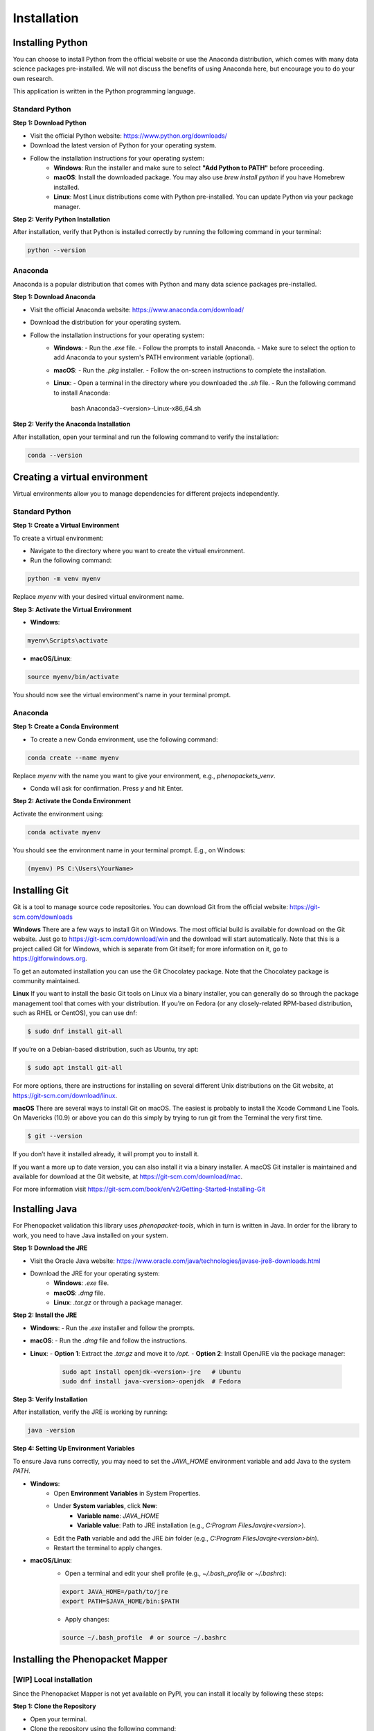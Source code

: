 Installation
============

Installing Python
-----------------

You can choose to install Python from the official website or use the Anaconda distribution, which comes with many data science packages pre-installed. We will not discuss the benefits of using Anaconda here, but encourage you to do your own research.

This application is written in the Python programming language.

Standard Python
~~~~~~~~~~~~~~~

**Step 1: Download Python**

* Visit the official Python website: https://www.python.org/downloads/
* Download the latest version of Python for your operating system.
* Follow the installation instructions for your operating system:
   - **Windows**: Run the installer and make sure to select **"Add Python to PATH"** before proceeding.
   - **macOS**: Install the downloaded package. You may also use `brew install python` if you have Homebrew installed.
   - **Linux**: Most Linux distributions come with Python pre-installed. You can update Python via your package manager.

**Step 2: Verify Python Installation**

After installation, verify that Python is installed correctly by running the following command in your terminal:

.. code-block:: bash

    python --version

Anaconda
~~~~~~~~

Anaconda is a popular distribution that comes with Python and many data science packages pre-installed.

**Step 1: Download Anaconda**

* Visit the official Anaconda website: https://www.anaconda.com/download/
* Download the distribution for your operating system.
* Follow the installation instructions for your operating system:
   - **Windows**:
     - Run the `.exe` file.
     - Follow the prompts to install Anaconda.
     - Make sure to select the option to add Anaconda to your system's PATH environment variable (optional).
   - **macOS**:
     - Run the `.pkg` installer.
     - Follow the on-screen instructions to complete the installation.
   - **Linux**:
     - Open a terminal in the directory where you downloaded the `.sh` file.
     - Run the following command to install Anaconda:

            bash Anaconda3-<version>-Linux-x86_64.sh

**Step 2: Verify the Anaconda Installation**

After installation, open your terminal and run the following command to verify the installation:

.. code-block:: bash

    conda --version


Creating a virtual environment
------------------------------

Virtual environments allow you to manage dependencies for different projects independently.

Standard Python
~~~~~~~~~~~~~~~

**Step 1: Create a Virtual Environment**

To create a virtual environment:

* Navigate to the directory where you want to create the virtual environment.
* Run the following command:

.. code-block:: bash

    python -m venv myenv

Replace `myenv` with your desired virtual environment name.

**Step 3: Activate the Virtual Environment**

* **Windows**:

.. code-block:: bash

    myenv\Scripts\activate

* **macOS/Linux**:

.. code-block:: bash

    source myenv/bin/activate

You should now see the virtual environment's name in your terminal prompt.

Anaconda
~~~~~~~~

**Step 1: Create a Conda Environment**

* To create a new Conda environment, use the following command:

.. code-block:: bash

    conda create --name myenv

Replace `myenv` with the name you want to give your environment, e.g., `phenopackets_venv`.

* Conda will ask for confirmation. Press `y` and hit Enter.

**Step 2: Activate the Conda Environment**

Activate the environment using:

.. code-block:: bash

    conda activate myenv

You should see the environment name in your terminal prompt. E.g., on Windows:

.. code-block:: bash

    (myenv) PS C:\Users\YourName>


Installing Git
--------------

Git is a tool to manage source code repositories. You can download Git from the official website: https://git-scm.com/downloads

**Windows**
There are a few ways to install Git on Windows. The most official build is available for download on the Git website. Just go to https://git-scm.com/download/win and the download will start automatically. Note that this is a project called Git for Windows, which is separate from Git itself; for more information on it, go to https://gitforwindows.org.

To get an automated installation you can use the Git Chocolatey package. Note that the Chocolatey package is community maintained.

**Linux**
If you want to install the basic Git tools on Linux via a binary installer, you can generally do so through the package management tool that comes with your distribution. If you’re on Fedora (or any closely-related RPM-based distribution, such as RHEL or CentOS), you can use dnf:

.. code-block:: bash

    $ sudo dnf install git-all

If you’re on a Debian-based distribution, such as Ubuntu, try apt:

.. code-block:: bash

    $ sudo apt install git-all

For more options, there are instructions for installing on several different Unix distributions on the Git website, at https://git-scm.com/download/linux.

**macOS**
There are several ways to install Git on macOS. The easiest is probably to install the Xcode Command Line Tools. On Mavericks (10.9) or above you can do this simply by trying to run git from the Terminal the very first time.

.. code-block:: bash

    $ git --version

If you don’t have it installed already, it will prompt you to install it.

If you want a more up to date version, you can also install it via a binary installer. A macOS Git installer is maintained and available for download at the Git website, at https://git-scm.com/download/mac.

For more information visit https://git-scm.com/book/en/v2/Getting-Started-Installing-Git


Installing Java
---------------

For Phenopacket validation this library uses `phenopacket-tools`, which in turn is written in Java. In order for the library to work, you need to have Java installed on your system.

**Step 1: Download the JRE**

* Visit the Oracle Java website: https://www.oracle.com/java/technologies/javase-jre8-downloads.html
* Download the JRE for your operating system:
   - **Windows**: `.exe` file.
   - **macOS**: `.dmg` file.
   - **Linux**: `.tar.gz` or through a package manager.

**Step 2: Install the JRE**

* **Windows**:
  - Run the `.exe` installer and follow the prompts.
* **macOS**:
  - Run the `.dmg` file and follow the instructions.
* **Linux**:
  - **Option 1**: Extract the `.tar.gz` and move it to `/opt`.
  - **Option 2**: Install OpenJRE via the package manager:
    .. code-block:: bash

        sudo apt install openjdk-<version>-jre   # Ubuntu
        sudo dnf install java-<version>-openjdk  # Fedora


**Step 3: Verify Installation**

After installation, verify the JRE is working by running:

.. code-block:: bash

    java -version


**Step 4: Setting Up Environment Variables**

To ensure Java runs correctly, you may need to set the `JAVA_HOME` environment variable and add Java to the system `PATH`.

* **Windows**:
    - Open **Environment Variables** in System Properties.
    - Under **System variables**, click **New**:
       - **Variable name**: `JAVA_HOME`
       - **Variable value**: Path to JRE installation (e.g., `C:\Program Files\Java\jre<version>`).
    - Edit the **Path** variable and add the JRE `bin` folder (e.g., `C:\Program Files\Java\jre<version>\bin`).
    - Restart the terminal to apply changes.

- **macOS/Linux**:
    - Open a terminal and edit your shell profile (e.g., `~/.bash_profile` or `~/.bashrc`):

    .. code-block:: bash

       export JAVA_HOME=/path/to/jre
       export PATH=$JAVA_HOME/bin:$PATH

    - Apply changes:

    .. code-block:: bash

        source ~/.bash_profile  # or source ~/.bashrc

Installing the Phenopacket Mapper
---------------------------------

[WIP] Local installation
~~~~~~~~~~~~~~~~~~~~~~~~

Since the Phenopacket Mapper is not yet available on PyPI, you can install it locally by following these steps:

**Step 1: Clone the Repository**

* Open your terminal.

* Clone the repository using the following command:

.. code-block:: bash

    git clone https://github.com/BIH-CEI/phenopacket_mapper

* Navigate to the cloned repository:

.. code-block:: bash

    cd phenopacket_mapper

**Step 2: Install the Phenopacket Mapper**

Run the following command to install the Phenopacket Mapper:

.. code-block:: bash

    pip install .


Using `pip`
~~~~~~~~~~~

To install the `phenopacket_mapper` library, simply run:

.. code-block:: bash

    pip install phenopacket_mapper
